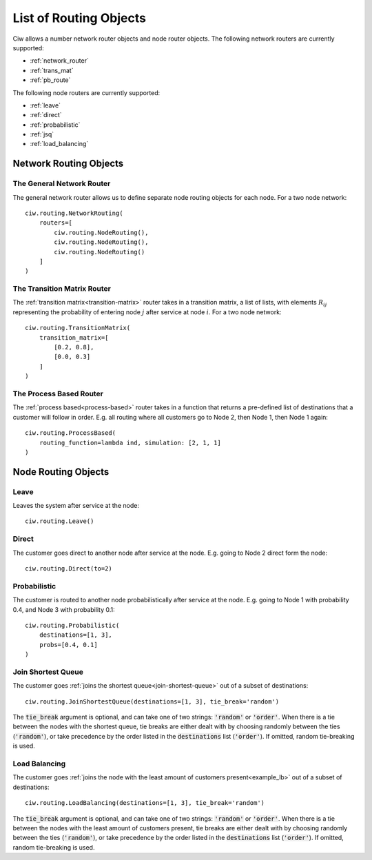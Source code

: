.. _refs-routing:

=======================
List of Routing Objects
=======================

Ciw allows a number network router objects and node router objects.
The following network routers are currently supported:

- :ref:`network_router`
- :ref:`trans_mat`
- :ref:`pb_route`

The following node routers are currently supported:

- :ref:`leave`
- :ref:`direct`
- :ref:`probabilistic`
- :ref:`jsq`
- :ref:`load_balancing`



Network Routing Objects
=======================

.. _network_router:

--------------------------
The General Network Router
--------------------------

The general network router allows us to define separate node routing objects for each node. For a two node network::

    ciw.routing.NetworkRouting(
        routers=[
            ciw.routing.NodeRouting(),
            ciw.routing.NodeRouting(),
            ciw.routing.NodeRouting()
        ]
    )


.. _trans_mat:

----------------------------
The Transition Matrix Router
----------------------------

The :ref:`transition matrix<transition-matrix>` router takes in a transition matrix, a list of lists, with elements :math:`R_{ij}` representing the probability of entering node :math:`j` after service at node :math:`i`. For a two node network::

    ciw.routing.TransitionMatrix(
        transition_matrix=[
            [0.2, 0.8],
            [0.0, 0.3]
        ]
    )


.. _pb_route:

------------------------
The Process Based Router
------------------------

The :ref:`process based<process-based>` router takes in a function that returns a pre-defined list of destinations that a customer will follow in order. E.g. all routing where all customers go to Node 2, then Node 1, then Node 1 again::

    ciw.routing.ProcessBased(
        routing_function=lambda ind, simulation: [2, 1, 1]
    )




Node Routing Objects
====================

.. _leave:

-----
Leave
-----

Leaves the system after service at the node::

    ciw.routing.Leave()


.. _direct:

------
Direct
------

The customer goes direct to another node after service at the node. E.g. going to Node 2 direct form the node::

    ciw.routing.Direct(to=2)



.. _probabilistic:

-------------
Probabilistic
-------------

The customer is routed to another node probabilistically after service at the node. E.g. going to Node 1 with probability 0.4, and Node 3 with probability 0.1::

    ciw.routing.Probabilistic(
        destinations=[1, 3],
        probs=[0.4, 0.1]
    )


.. _jsq:

-------------------
Join Shortest Queue
-------------------

The customer goes :ref:`joins the shortest queue<join-shortest-queue>` out of a subset of destinations::

    ciw.routing.JoinShortestQueue(destinations=[1, 3], tie_break='random')

The :code:`tie_break` argument is optional, and can take one of two strings: :code:`'random'` or :code:`'order'`. When there is a tie between the nodes with the shortest queue, tie breaks are either dealt with by choosing randomly between the ties (:code:`'random'`), or take precedence by the order listed in the :code:`destinations` list (:code:`'order'`). If omitted, random tie-breaking is used.

.. _load_balancing:


--------------
Load Balancing
--------------

The customer goes :ref:`joins the node with the least amount of customers present<example_lb>` out of a subset of destinations::

    ciw.routing.LoadBalancing(destinations=[1, 3], tie_break='random')

The :code:`tie_break` argument is optional, and can take one of two strings: :code:`'random'` or :code:`'order'`. When there is a tie between the nodes with the least amount of customers present, tie breaks are either dealt with by choosing randomly between the ties (:code:`'random'`), or take precedence by the order listed in the :code:`destinations` list (:code:`'order'`). If omitted, random tie-breaking is used.
